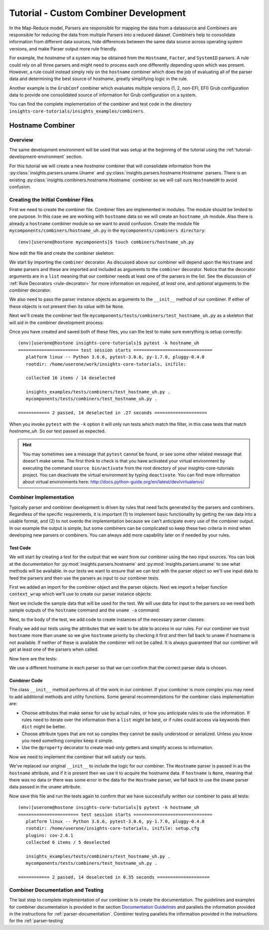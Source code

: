 .. _tutorial-combiner-development:

######################################
Tutorial - Custom Combiner Development
######################################

In the Map-Reduce model, Parsers are responsible for mapping the data from a
datasource and Combiners are responsible for reducing the data from multiple
Parsers into a reduced dataset.  Combiners help to consolidate information from
different data sources, hide differences between the same data source across
operating system versions, and make Parser output more rule friendly.

For example, the *hostname* of a system may be obtained from the ``Hostname``,
``Facter``, and ``SystemID`` parsers.  A rule could rely on all three parsers
and might need to process each one differently depending upon which was present.
However, a rule could instead simply rely on the ``hostname`` combiner which
does the job of evaluating all of the parser data and determining the best
source of *hostname*, greatly simplifying logic in the rule.

Another example is the ``GrubConf`` combiner which evaluates multiple versions
(1, 2, non-EFI, EFI) Grub configuration data to provide one consolidated source
of information for Grub configuration on a system.

You can find the complete implementation of the combiner and test code in the
directory ``insights-core-tutorials/insights_examples/combiners``.


Hostname Combiner
=================

Overview
--------

The same development environment will be used that was setup at the beginning
of the tutorial using the :ref:`tutorial-development-environment` section.

For this tutorial we will create a new *hostname* combiner that will consolidate
information from the :py:class:`insights.parsers.uname.Uname` and
:py:class:`insights.parsers.hostname.Hostname` parsers.  There is an existing
:py:class:`insights.combiners.hostname.Hostname` combiner so we will call ours
``HostnameUH`` to avoid confusion.

Creating the Initial Combiner Files
-----------------------------------

First we need to create the combiner file.  Combiner files are implemented in
modules. The module should be limited to one purpose.  In this case we are
working with ``hostname`` data so we will create an ``hostname_uh`` module.
Also there is already a ``hostname`` combiner module so we want to avoid
confusion.  Create the module file ``mycomponents/combiners/hostname_uh.py`` in the
``mycomponents/combiners directory``::

    (env)[userone@hostone mycomponents]$ touch combiners/hostname_uh.py

Now edit the file and create the combiner skeleton:

.. code-block:: python
    :linenos:

    from insights.core.plugins import combiner
    from insights.parsers.hostname import Hostname
    from insights.parsers.uname import Uname


    @combiner([Hostname, Uname])
    class HostnameUH(object):

        def __init__(self, hostname, uname):
            pass

We start by importing the ``combiner`` decorator.  As discussed above our
combiner will depend upon the ``Hostname`` and ``Uname`` parsers and these
are imported and included as arguments to the ``combiner`` decorator.  Notice
that the decorator arguments are in a ``list`` meaning that our combiner
needs at least one of the parsers in the list.  See the discussion of
:ref:`Rule Decorators <rule-decorator>` for more information on *required*,
*at least one*, and *optional* arguments to the combiner decorator.

We also need to pass the parser instance objects as arguments to the ``__init__``
method of our combiner.  If either of these objects is not present then its
value with be ``None``.

Next we'll create the combiner test file ``mycomponents/tests/combiners/test_hostname_uh.py``
as a skeleton that will aid in the combiner development process:

.. code-block:: python
    :linenos:

    from mycomponents.combiners.hostname_uh import HostnameUH


    def test_hostname_uh():
        pass

Once you have created and saved both of these files, you can the test
to make sure everything is setup correctly::

    (env)[userone@hostone insights-core-tutorials]$ pytest -k hostname_uh
    ======================= test session starts ==============================
       platform linux -- Python 3.6.6, pytest-3.0.6, py-1.7.0, pluggy-0.4.0
       rootdir: /home/userone/work/insights-core-tutorials, inifile:

       collected 16 items / 14 deselected

       insights_examples/tests/combiners/test_hostname_uh.py .                                                                                                                                          [ 50%]
       mycomponents/tests/combiners/test_hostname_uh.py .

    ============ 2 passed, 14 deselected in .27 seconds ====================

When you invoke ``pytest`` with the ``-k`` option it will only run tests
which match the filter, in this case tests that match *hostname_uh*.  So our
test passed as expected.

.. hint:: You may sometimes see a message that ``pytest`` cannot be found,
       or see some other related message that doesn't make sense. The first
       think to check is that you have activated your virtual environment by
       executing the command ``source bin/activate`` from the root directory
       of your insights-core-tutorials project. You can deactivate the virtual
       environment by typing ``deactivate``. You can find more information about
       virtual environments here:
       http://docs.python-guide.org/en/latest/dev/virtualenvs/

Combiner Implementation
-----------------------

Typically parser and combiner development is driven by rules that need facts
generated by the parsers and combiners.  Regardless of the specific
requirements, it is important (1) to implement basic functionality by getting
the raw data into a usable format, and (2) to not overdo the implementation
because we can't anticipate every use of the combiner output.  In our example
the output is simple, but some combiners can be complicated so keep these
two criteria in mind when developing new parsers or combiners.  You can always
add more capability later on if needed by your rules.

Test Code
^^^^^^^^^

We will start by creating a test for the output that we want from our combiner
using the two input sources.  You can look at the documentation for
:py:mod:`insights.parsers.hostname` and :py:mod:`insights.parsers.uname` to see
what methods will be available.  In our tests we want to ensure that we can
test with the parser object so we'll use input data to feed the parsers and
then use the parsers as input to our combiner tests.

.. code-block:: python
   :linenos:

   from mycomponents.combiners.hostname_uh import HostnameUH
   from insights.parsers.hostname import Hostname
   from insights.parsers.uname import Uname
   from insights.tests import context_wrap

   HOSTNAME = "hostone_h.example.com"
   UNAME = "Linux hostone_u.example.com 3.10.0-693.21.1.el7.x86_64 #1 SMP Fri Feb 23 18:54:16 UTC 2018 x86_64 x86_64 x86_64 GNU/Linux"


   def test_hostname_uh():
       hostname = Hostname(context_wrap(HOSTNAME))
       uname = Uname(context_wrap(UNAME))

       hostname_uh = HostnameUH(hostname, None)
       assert hostname_uh.hostname == HOSTNAME

       hostname_uh = HostnameUH(None, uname)
       assert hostname_uh.hostname == "hostone_u.example.com"

       hostname_uh = HostnameUH(hostname, uname)
       assert hostname_uh.hostname == HOSTNAME


First we added an import for the combiner object and the parser objects.  Next
we import a helper function ``context_wrap`` which we'll
use to create our parser instance objects:

.. code-block:: python
   :linenos:

    from insights.combiners.hostname_uh import HostnameUH
    from insights.parsers.hostname import Hostname
    from insights.parsers.uname import Uname
    from insights.tests import context_wrap

Next we include the sample data that will be used for the test.  We will use
data for input to the parsers so we need both sample outputs of the ``hostname``
command and the ``uname -a`` command:

.. code-block:: python
   :linenos:
   :lineno-start: 6

   HOSTNAME = "hostone_h.example.com"
   UNAME = "Linux hostone_u.example.com 3.10.0-693.21.1.el7.x86_64 #1 SMP Fri Feb 23 18:54:16 UTC 2018 x86_64 x86_64 x86_64 GNU/Linux"

Next, to the body of the test, we add code to create instances of the
necessary parser classes:

.. code-block:: python
   :linenos:
   :lineno-start: 10
   :emphasize-lines: 2,3

   def test_hostname_uh():
       hostname = Hostname(context_wrap(HOSTNAME))
       uname = Uname(context_wrap(UNAME))

Finally we add our tests using the attributes that we want to be able to
access in our rules.  For our combiner we trust ``hostname`` more than
``uname`` so we give ``hostname`` priority by checking it first and then
fall back to ``uname`` if hostname is not available.  If neither of these is
available the combiner will not be called.  It is always guaranteed that our
combiner will get at least one of the parsers when called.

Now here are the tests:

.. code-block:: python
   :linenos:
   :lineno-start: 14

   hostname_uh = HostnameUH(hostname, None)
   assert hostname_uh.hostname == HOSTNAME

   hostname_uh = HostnameUH(None, uname)
   assert hostname_uh.hostname == "hostone_u.example.com"

   hostname_uh = HostnameUH(hostname, uname)
   assert hostname_uh.hostname == HOSTNAME

We use a different hostname in each parser so that we can confirm that the
correct parser data is chosen.

Combiner Code
^^^^^^^^^^^^^

The class ``__init__`` method performs all of the work in our combiner.  If
your combiner is more complex you may need to add additional methods and utility
functions.  Some general recommendations for the combiner class implementation
are:

* Choose attributes that make sense for use by actual rules, or how you
  anticipate rules to use the information. If rules need to iterate over
  the information then a ``list`` might be best, or if rules could access
  via keywords then ``dict`` might be better.
* Choose attribute types that are not so complex they cannot be easily
  understood or serialized.  Unless you know you need something complex
  keep it simple.
* Use the ``@property`` decorator to create read-only getters and simplify
  access to information.

Now we need to implement the combiner that will satisfy our tests.

.. code-block:: python
   :linenos:

   from insights.core.plugins import combiner
   from insights.parsers.hostname import Hostname
   from insights.parsers.uname import Uname


   @combiner([Hostname, Uname])
   class HostnameUH(object):

       def __init__(self, hostname, uname):
           if hostname:
               self.hostname = hostname.fqdn
           else:
               self.hostname = uname.nodename

We've replaced our original ``__init__`` to include the logic for our combiner.
The ``Hostname`` parser is passed in as the ``hostname`` attribute, and if it
is present then we use it to acquire the hostname data.  If ``hostname`` is
``None``, meaning that there was no data or there was some error in the data
for the ``Hostname`` parser, we fall back to use the ``Uname`` parser data
passed in the ``uname`` attribute.

Now save this file and run the tests again to confirm that we have successfully
written our combiner to pass all tests::

    (env)[userone@hostone insights-core-tutorials]$ pytest -k hostname_uh
    ======================= test session starts ==============================
       platform linux -- Python 3.6.6, pytest-3.0.6, py-1.7.0, pluggy-0.4.0
       rootdir: /home/userone/insights-core-tutorials, inifile: setup.cfg
       plugins: cov-2.6.1
       collected 6 items / 5 deselected

       insights_examples/tests/combiners/test_hostname_uh.py .                                                                                                                                          [ 50%]
       mycomponents/tests/combiners/test_hostname_uh.py .

    ============ 2 passed, 14 deselected in 0.35 seconds ====================

Combiner Documentation and Testing
----------------------------------

The last step to complete implementation of our combiner is to create
the documentation.  The guidelines and examples for combiner documentation is
provided in the section
`Documentation Guidelines`_
and parallels the information
provided in the instructions for :ref:`parser-documentation`.  Combiner
testing parallels the information provided in the instructions for the
:ref:`parser-testing`

.. --------------------------------------------------------------------
.. Put all of the references that are used throughout the document here
.. Links:

.. _Red Hat Customer Portal: https://access.redhat.com
.. _Red Hat Insights Portal: https://access.redhat.com/products/red-hat-insights
.. _insights-core Repository: https://github.com/RedHatInsights/insights-core
.. _Mozilla OpenSSH Security Guidelines: https://wiki.mozilla.org/Security/Guidelines/OpenSSH
.. _Documentation Guidelines:  https://insights-core.readthedocs.io/en/latest/docs_guidelines.html
